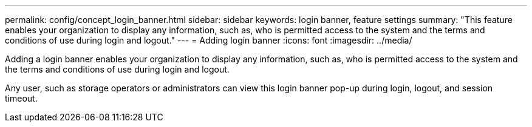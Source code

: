 ---
permalink: config/concept_login_banner.html
sidebar: sidebar
keywords: login banner, feature settings
summary: "This feature enables your organization to display any information, such as, who is permitted access to the system and the terms and conditions of use during login and logout."
---
= Adding login banner
:icons: font
:imagesdir: ../media/

[.lead]
Adding a login banner enables your organization to display any information, such as, who is permitted access to the system and the terms and conditions of use during login and logout.

Any user, such as storage operators or administrators can view this login banner pop-up during login, logout, and session timeout.
